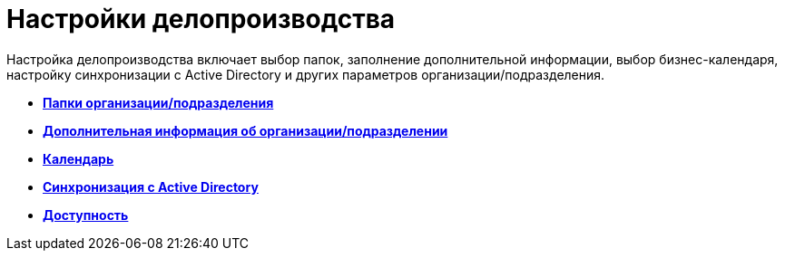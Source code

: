 = Настройки делопроизводства

Настройка делопроизводства включает выбор папок, заполнение дополнительной информации, выбор бизнес-календаря, настройку синхронизации с Active Directory и других параметров организации/подразделения.

* *xref:../pages/staff_Organization_folders.adoc[Папки организации/подразделения]* +
* *xref:../pages/staff_Set_org_extra_information.adoc[Дополнительная информация об организации/подразделении]* +
* *xref:../pages/staff_Set_org_calendar.adoc[Календарь]* +
* *xref:../pages/staff_Set_org_active_directory_synch.adoc[Синхронизация с Active Directory]* +
* *xref:../pages/staff_Set_org_access.adoc[Доступность]* +
